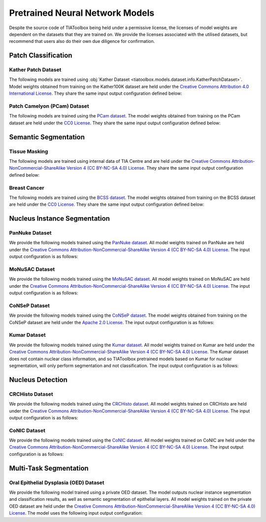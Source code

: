 .. _pretrained-info-page:

Pretrained Neural Network Models
================================

Despite the source code of TIAToolbox being held under a permissive license, the licenses of model weights are dependent on the datasets that they are trained on. We provide the licenses associated with the utilised datasets, but recommend that users also do their own due diligence for confirmation.

Patch Classification
^^^^^^^^^^^^^^^^^^^^

Kather Patch Dataset
--------------------

The following models are trained using :obj:`Kather Dataset <tiatoolbox.models.dataset.info.KatherPatchDataset>`.
Model weights obtained from training on the Kather100K dataset are held under the `Creative Commons Attribution 4.0 International License <https://creativecommons.org/licenses/by/4.0/legalcode>`_.
They share the same input output configuration defined below:

.. collapse:: Input Output Configuration Details

   .. code-block:: python

        from tiatoolbox.models import IOPatchPredictorConfig
        ioconfig = IOPatchPredictorConfig(
            patch_input_shape=(224, 224),
            stride_shape=(224, 224),
            input_resolutions=[{"resolution": 0.5, "units": "mpp"}]
        )


.. collapse:: Model names

    - alexnet-kather100k
    - resnet18-kather100k
    - resnet34-kather100k
    - resnet50-kather100k
    - resnet101-kather100k
    - resnext50_32x4d-kather100k
    - resnext101_32x8d-kather100k
    - wide_resnet50_2-kather100k
    - wide_resnet101_2-kather100k
    - densenet121-kather100k
    - densenet161-kather100k
    - densenet169-kather100k
    - densenet201-kather100k
    - mobilenet_v2-kather100k
    - mobilenet_v3_large-kather100k
    - mobilenet_v3_small-kather100k
    - googlenet-kather100k

Patch Camelyon (PCam) Dataset
-----------------------------

The following models are trained using the `PCam dataset <https://github.com/basveeling/pcam/>`_.
The model weights obtained from training on the PCam dataset are held under the `CC0 License <https://choosealicense.com/licenses/cc0-1.0/>`_.
They share the same input output configuration defined below:

.. collapse:: Input Output Configuration Details

   .. code-block:: python

        from tiatoolbox.models import IOPatchPredictorConfig
        ioconfig = IOPatchPredictorConfig(
            patch_input_shape=(96, 96),
            stride_shape=(96, 96),
            input_resolutions=[{"resolution": 1.0, "units": "mpp"}]
        )


.. collapse:: Model names

    - alexnet-pcam
    - resnet18-pcam
    - resnet34-pcam
    - resnet50-pcam
    - resnet101-pcam
    - resnext50-pcam
    - resnext101-pcam
    - wide_resnet50_2-pcam
    - wide_resnet101_2-pcam
    - densenet121-pcam
    - densenet161-pcam
    - densenet169-pcam
    - densenet201-pcam
    - mobilenet_v2-pcam
    - mobilenet_v3_large-pcam
    - mobilenet_v3_small-pcam
    - googlenet-pcam

Semantic Segmentation
^^^^^^^^^^^^^^^^^^^^^

Tissue Masking
--------------

The following models are trained using internal data of TIA Centre and are held under
the `Creative Commons Attribution-NonCommercial-ShareAlike Version 4 (CC BY-NC-SA 4.0) License <https://creativecommons.org/licenses/by-nc-sa/4.0/>`_.
They share the same input output configuration defined below:

.. collapse:: Input Output Configuration Details

   .. code-block:: python

        from tiatoolbox.models import IOSegmentorConfig
        ioconfig = IOSegmentorConfig(
            input_resolutions=[
                {'units': 'mpp', 'resolution': 2.0}
            ],
            output_resolutions=[
                {'units': 'mpp', 'resolution': 2.0}
            ],
            patch_input_shape=(1024, 1024),
            patch_output_shape=(512, 512),
            stride_shape=(256, 256),
            save_resolution={'units': 'mpp', 'resolution': 8.0}
        )


.. collapse:: Model names

    - fcn-tissue_mask

Breast Cancer
-------------

The following models are trained using the `BCSS dataset <https://bcsegmentation.grand-challenge.org/>`_.
The model weights obtained from training on the BCSS dataset are held under the `CC0 License <https://choosealicense.com/licenses/cc0-1.0/>`_.
They share the same input output configuration defined below:

.. collapse:: Input Output Configuration Details

   .. code-block:: python

        from tiatoolbox.models import IOSegmentorConfig
        ioconfig = IOSegmentorConfig(
            input_resolutions=[
                {'units': 'mpp', 'resolution': 0.25}
            ],
            output_resolutions=[
                {'units': 'mpp', 'resolution': 0.25}
            ],
            patch_input_shape=(1024, 1024),
            patch_output_shape=(512, 512),
            stride_shape=(256, 256),
            save_resolution={'units': 'mpp', 'resolution': 0.25}
        )


.. collapse:: Model names

    - fcn_resnet50_unet-bcss

Nucleus Instance Segmentation
^^^^^^^^^^^^^^^^^^^^^^^^^^^^^

PanNuke Dataset
---------------

We provide the following models trained using the `PanNuke dataset <https://warwick.ac.uk/fac/cross_fac/tia/data/pannuke>`_.
All model weights trained on PanNuke are held under the `Creative Commons Attribution-NonCommercial-ShareAlike Version 4 (CC BY-NC-SA 4.0) License <https://creativecommons.org/licenses/by-nc-sa/4.0/>`_.
The input output configuration is as follows:

.. collapse:: Input Output Configuration Details

   .. code-block:: python

        from tiatoolbox.models import IOSegmentorConfig
        ioconfig = IOSegmentorConfig(
            input_resolutions=[
                {'units': 'mpp', 'resolution': 0.25}
            ],
            output_resolutions=[
                {'units': 'mpp', 'resolution': 0.25},
                {'units': 'mpp', 'resolution': 0.25},
                {'units': 'mpp', 'resolution': 0.25}
            ],
            margin=128
            tile_shape=[1024, 1024]
            patch_input_shape=(256, 256),
            patch_output_shape=(164, 164),
            stride_shape=(164, 164),
            save_resolution={'units': 'mpp', 'resolution': 0.25}
        )

.. collapse:: Model names

    - hovernet_fast-pannuke

.. collapse:: Output Nuclear Classes

    - 0: Background
    - 1: Neoplastic
    - 2: Inflammatory
    - 3: Connective
    - 4: Dead
    - 5: Non-Neoplastic Epithelial

MoNuSAC Dataset
---------------

We provide the following models trained using the `MoNuSAC dataset <https://monusac.grand-challenge.org/>`_.
All model weights trained on MoNuSAC are held under the `Creative Commons Attribution-NonCommercial-ShareAlike Version 4 (CC BY-NC-SA 4.0) License <https://creativecommons.org/licenses/by-nc-sa/4.0/>`_.
The input output configuration is as follows:

.. collapse:: Input Output Configuration Details

   .. code-block:: python

        from tiatoolbox.models import IOSegmentorConfig
        ioconfig = IOSegmentorConfig(
            input_resolutions=[
                {'units': 'mpp', 'resolution': 0.25}
            ],
            output_resolutions=[
                {'units': 'mpp', 'resolution': 0.25},
                {'units': 'mpp', 'resolution': 0.25},
                {'units': 'mpp', 'resolution': 0.25}
            ],
            margin=128
            tile_shape=[1024, 1024]
            patch_input_shape=(256, 256),
            patch_output_shape=(164, 164),
            stride_shape=(164, 164),
            save_resolution={'units': 'mpp', 'resolution': 0.25}
        )

.. collapse:: Model names

    - hovernet_fast-monusac

.. collapse:: Output Nuclear Classes

    - 0: Background
    - 1: Epithelial
    - 2: Lymphocyte
    - 3: Macrophage
    - 4: Neutrophil

CoNSeP Dataset
--------------

We provide the following models trained using the `CoNSeP dataset <https://warwick.ac.uk/fac/cross_fac/tia/data/hovernet/>`_.
The model weights obtained from training on the CoNSeP dataset are held under the `Apache 2.0 License <https://www.apache.org/licenses/LICENSE-2.0>`_.
The input output configuration is as follows:

.. collapse:: Input Output Configuration Details

   .. code-block:: python

        from tiatoolbox.models import IOSegmentorConfig
        ioconfig = IOSegmentorConfig(
            input_resolutions=[
                {'units': 'mpp', 'resolution': 0.25}
            ],
            output_resolutions=[
                {'units': 'mpp', 'resolution': 0.25},
                {'units': 'mpp', 'resolution': 0.25},
                {'units': 'mpp', 'resolution': 0.25}
            ],
            margin=128
            tile_shape=[1024, 1024]
            patch_input_shape=(270, 270),
            patch_output_shape=(80, 80),
            stride_shape=(80, 80),
            save_resolution={'units': 'mpp', 'resolution': 0.25}
        )

.. collapse:: Model names

    - hovernet_original-consep

.. collapse:: Output Nuclear Classes

    - 0: Background
    - 1: Epithelial
    - 2: Inflammatory
    - 3: Spindle-Shaped
    - 4: Miscellaneous


.. collapse:: Input Output Configuration Details

   .. code-block:: python

        from tiatoolbox.models import IOSegmentorConfig
        ioconfig = IOSegmentorConfig(
            input_resolutions=[
                {'units': 'mpp', 'resolution': 0.25}
            ],
            output_resolutions=[
                {'units': 'mpp', 'resolution': 0.25}
            ],
            tile_shape=[2048, 2048]
            patch_input_shape=(252, 252),
            patch_output_shape=(252, 252),
            stride_shape=(150, 150),
            save_resolution={'units': 'mpp', 'resolution': 0.25}
        )

.. collapse:: Model names

    - micronet_hovernet-consep

.. collapse:: Output Nuclear Classes

    - 0: Background
    - 1: Epithelial
    - 2: Inflammatory
    - 3: Spindle-Shaped
    - 4: Miscellaneous

Kumar Dataset
-------------

We provide the following models trained using the `Kumar dataset <https://monuseg.grand-challenge.org/>`_.
All model weights trained on Kumar are held under the `Creative Commons Attribution-NonCommercial-ShareAlike Version 4 (CC BY-NC-SA 4.0) License <https://creativecommons.org/licenses/by-nc-sa/4.0/>`_.
The Kumar dataset does not contain nuclear class information, and so TIAToolbox pretrained models based on Kumar for nuclear segmentation, will only perform segmentation and not classification.
The input output configuration is as follows:

.. collapse:: Input Output Configuration Details

   .. code-block:: python

        from tiatoolbox.models import IOSegmentorConfig
        ioconfig = IOSegmentorConfig(
            input_resolutions=[
                {'units': 'mpp', 'resolution': 0.25}
            ],
            output_resolutions=[
                {'units': 'mpp', 'resolution': 0.25},
                {'units': 'mpp', 'resolution': 0.25},
                {'units': 'mpp', 'resolution': 0.25}
            ],
            margin=128
            tile_shape=[1024, 1024]
            patch_input_shape=(270, 270),
            patch_output_shape=(80, 80),
            stride_shape=(80, 80),
            save_resolution={'units': 'mpp', 'resolution': 0.25}
        )

.. collapse:: Model names

    - hovernet_original_kumar

Nucleus Detection
^^^^^^^^^^^^^^^^^

CRCHisto Dataset
--------------

We provide the following models trained using the `CRCHisto dataset <https://warwick.ac.uk/fac/cross_fac/tia/data/crchistolabelednucleihe//>`_.
All model weights trained on CRCHisto are held under the `Creative Commons Attribution-NonCommercial-ShareAlike Version 4 (CC BY-NC-SA 4.0) License <https://creativecommons.org/licenses/by-nc-sa/4.0/>`_.
The input output configuration is as follows:

.. collapse:: Input Output Configuration Details

   .. code-block:: python

        from tiatoolbox.models import IOPatchPredictorConfig
        ioconfig = IOPatchPredictorConfig(
            patch_input_shape=(31, 31),
            stride_shape=(8, 8),
            input_resolutions=[{"resolution": 0.25, "units": "mpp"}]
        )


.. collapse:: Model names

    - sccnn-crchisto

.. collapse:: Input Output Configuration Details

   .. code-block:: python

        from tiatoolbox.models import IOPatchPredictorConfig
        ioconfig = IOPatchPredictorConfig(
            patch_input_shape=(252, 252),
            stride_shape=(150, 150),
            input_resolutions=[{"resolution": 0.25, "units": "mpp"}]
        )


.. collapse:: Model names

    - mapde-crchisto


CoNIC Dataset
--------------

We provide the following models trained using the `CoNIC dataset <https://conic-challenge.grand-challenge.org/>`_.
All model weights trained on CoNIC are held under the `Creative Commons Attribution-NonCommercial-ShareAlike Version 4 (CC BY-NC-SA 4.0) License <https://creativecommons.org/licenses/by-nc-sa/4.0/>`_.
The input output configuration is as follows:

.. collapse:: Input Output Configuration Details

   .. code-block:: python

        from tiatoolbox.models import IOPatchPredictorConfig
        ioconfig = IOPatchPredictorConfig(
            patch_input_shape=(31, 31),
            stride_shape=(8, 8),
            input_resolutions=[{"resolution": 0.25, "units": "mpp"}]
        )


.. collapse:: Model names

    - sccnn-conic

.. collapse:: Input Output Configuration Details

   .. code-block:: python

        from tiatoolbox.models import IOPatchPredictorConfig
        ioconfig = IOPatchPredictorConfig(
            patch_input_shape=(252, 252),
            stride_shape=(150, 150),
            input_resolutions=[{"resolution": 0.25, "units": "mpp"}]
        )


.. collapse:: Model names

    - mapde-conic


Multi-Task Segmentation
^^^^^^^^^^^^^^^^^^^^^^^

Oral Epithelial Dysplasia (OED) Dataset
---------------------------------------

We provide the following model trained using a private OED dataset. The model outputs nuclear instance segmentation
and classification results, as well as semantic segmentation of epithelial layers.
All model weights trained on the private OED dataset are held under the `Creative Commons Attribution-NonCommercial-ShareAlike Version 4 (CC BY-NC-SA 4.0) License <https://creativecommons.org/licenses/by-nc-sa/4.0/>`_.
The model uses the following input output configuration:

.. collapse:: Input Output Configuration Details

   .. code-block:: python

        from tiatoolbox.models import IOSegmentorConfig
        ioconfig = IOSegmentorConfig(
            input_resolutions=[
                {'units': 'mpp', 'resolution': 0.5}
            ],
            output_resolutions=[
                {'units': 'mpp', 'resolution': 0.5},
                {'units': 'mpp', 'resolution': 0.5},
                {'units': 'mpp', 'resolution': 0.5},
                {'units': 'mpp', 'resolution': 0.5}
            ],
            margin=128
            tile_shape=[1024, 1024]
            patch_input_shape=(256, 256),
            patch_output_shape=(164, 164),
            stride_shape=(164, 164),
            save_resolution={'units': 'mpp', 'resolution': 0.5}
        )

.. collapse:: Model names

    - hovernetplus-oed

.. collapse:: Output Nuclear Classes

    - 0: Background
    - 1: Other
    - 2: Epithelial

.. collapse:: Output Region Classes

    - 0: Background
    - 1: Other Tissue
    - 2: Basal Epithelium
    - 3: (Core) Epithelium
    - 4: Keratin
